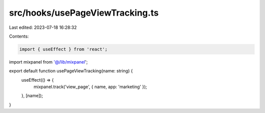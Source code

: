 src/hooks/usePageViewTracking.ts
================================

Last edited: 2023-07-18 16:28:32

Contents:

.. code-block:: ts

    import { useEffect } from 'react';

import mixpanel from '@/lib/mixpanel';

export default function usePageViewTracking(name: string) {
  useEffect(() => {
    mixpanel.track('view_page', { name, app: 'marketing' });
  }, [name]);
}



